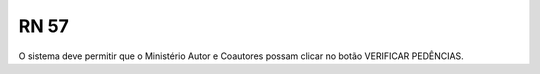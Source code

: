 **RN 57**
=========
O sistema deve permitir que o Ministério Autor e Coautores possam clicar no botão VERIFICAR PEDÊNCIAS.
